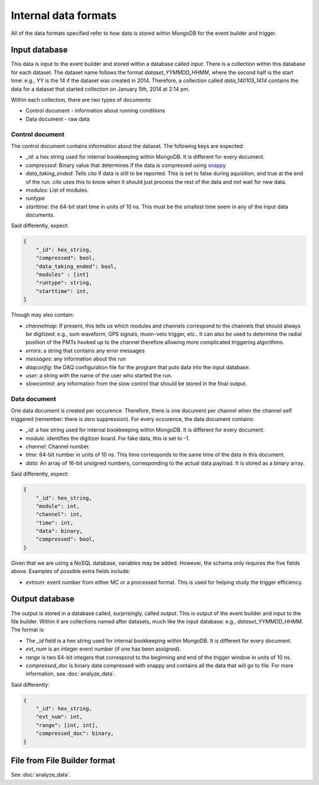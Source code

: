 =====================
Internal data formats
=====================

All of the data formats specified refer to how data is stored within MongoDB for the event builder and trigger.

Input database
==============

This data is input to the event builder and stored within a database called `input`.  There is a collection within this database for each dataset.  The dataset name follows the format `dataset_YYMMDD_HHMM`, where the second half is the start time: e.g., YY is the 14 if the dataset was created in 2014. Therefore, a collection called `data_140105_1414` contains the data for a dataset that started collection on January 5th, 2014 at 2:14 pm.

Within each collection, there are two types of documents:

* Control document - information about running conditions
* Data document - raw data

Control document
----------------

The control document contains information about the dataset.  The following
keys are expected:

* `_id`: a hex string used for internal bookkeeping within MongoDB.  It is different for every document.
* `compressed`: Binary value that determines if the data is compressed using `snappy <https://code.google.com/p/snappy/>`_
* `data_taking_ended`: Tells cito if data is still to be reported.  This is set to false during aquisition, and true at the end of the run. `cito` uses this to know when it should just process the rest of the data and not wait for new data.
* `modules`: List of modules.
* `runtype`
* `starttime`: the 64-bit start time in units of 10 ns.  This must be the smallest time seem in any of the input data documents.

Said differently, expect:

.. code-block:: javascript

    {
        "_id": hex_string,
        "compressed": bool,
        "data_taking_ended": bool,
        "modules" : [int]
        "runtype": string,
        "starttime": int,
    }

Though may also contain:

* `channelmap`: If present, this tells us which modules and channels correspond to the channels that should always be digitized: e.g., sum waveform, GPS signals, muon-veto trigger, etc..  It can also be used to determine the radial position of the PMTs hooked up to the channel therefore allowing more complicated triggering algorithms.
* `errors`: a string that contains any error messages
* `messages`: any information about the run
* `daqconfig`: the DAQ configuration file for the program that puts data into the input database.
* `user`: a string with the name of the user who started the run.
* `slowcontrol`: any information from the slow control that should be stored
  in the final output.


Data document
-------------

One data document is created per occurence.  Therefore, there is one document per channel when the channel self triggered (remember: there is zero suppression).  For every occurence, the data document contains:

* `_id`: a hex string used for internal bookkeeping within MongoDB.  It is different for every document.
* `module`: identifies the digitizer board.  For fake data, this is set to -1.
* `channel`: Channel number.
* `time`: 64-bit number in units of 10 ns.  This time corresponds to the same time of the data in this document.
* `data`: An array of 16-bit unsigned numbers, corresponding to the actual data payload.  It is stored as a binary array.

Said differently, expect:

.. code-block:: javascript

    {
        "_id": hex_string,
        "module": int,
        "channel": int,
        "time": int,
        "data": binary,
        "compressed": bool,
    }

Given that we are using a NoSQL database, variables may be added.  However, the schema only requires the five fields above.  Examples of possible extra fields include:

* `evtnum`: event number from either MC or a processed format.  This is used
  for helping study the trigger efficiency.




Output database
===============

The output is stored in a database called, surprisingly, called `output`. This is output of the event builder and input to the file builder. Within it are collections named after datasets, much like the input database: e.g., `dataset_YYMMDD_HHMM`.  The format is:

* The `_id` field is a hex string used for internal bookkeeping within MongoDB.
  It is different for every document.
* `evt_num` is an integer event number (if one has been assigned).
* `range` is two 64-bit integers that correspond to the beginning and end of
  the trigger window in units of 10 ns.
* `compressed_doc` is binary data compressed with snappy and contains all the
  data that will go to file.  For more information, see :doc:`analyze_data`.

Said differently:

.. code-block:: javascript

    {
        "_id": hex_string,
        "evt_num": int,
        "range": [int, int],
        "compressed_doc": binary,
    }


File from File Builder  format
==============================

See :doc:`analyze_data`.